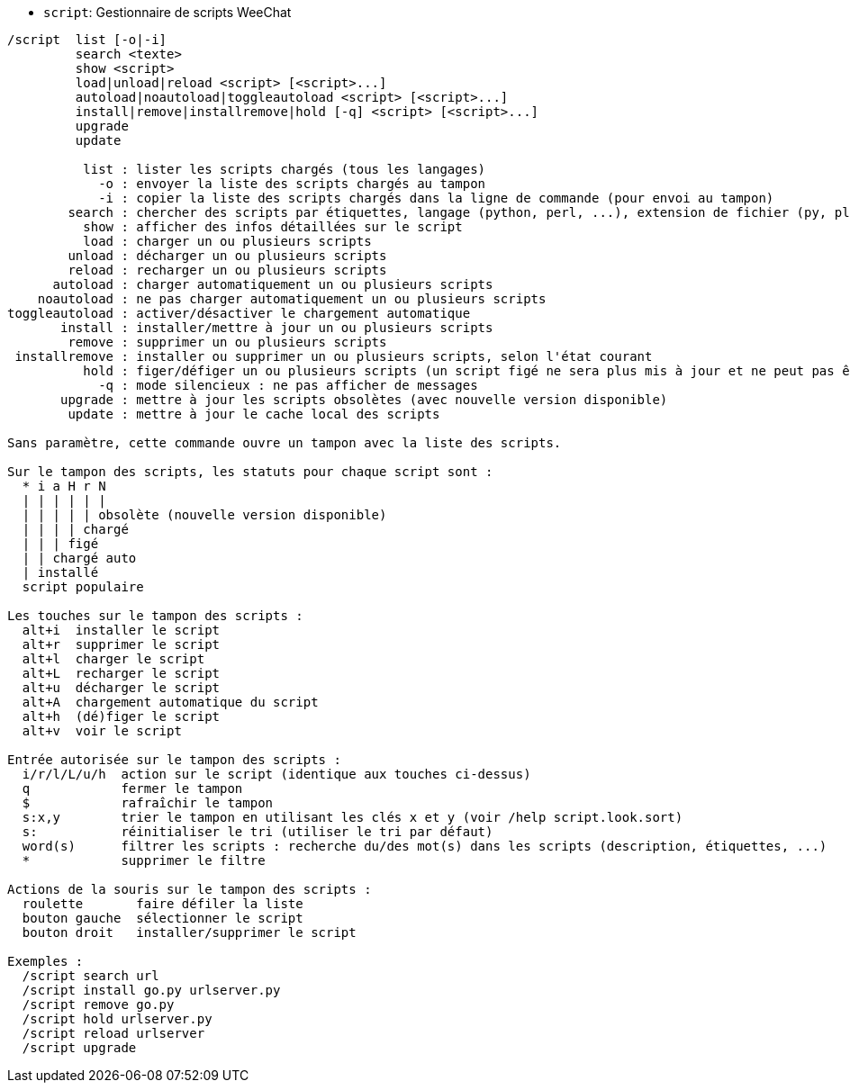 //
// This file is auto-generated by script docgen.py.
// DO NOT EDIT BY HAND!
//
[[command_script_script]]
* `+script+`: Gestionnaire de scripts WeeChat

----
/script  list [-o|-i]
         search <texte>
         show <script>
         load|unload|reload <script> [<script>...]
         autoload|noautoload|toggleautoload <script> [<script>...]
         install|remove|installremove|hold [-q] <script> [<script>...]
         upgrade
         update

          list : lister les scripts chargés (tous les langages)
            -o : envoyer la liste des scripts chargés au tampon
            -i : copier la liste des scripts chargés dans la ligne de commande (pour envoi au tampon)
        search : chercher des scripts par étiquettes, langage (python, perl, ...), extension de fichier (py, pl, ...) ou texte ; le résultat est affiché sur le tampon des scripts
          show : afficher des infos détaillées sur le script
          load : charger un ou plusieurs scripts
        unload : décharger un ou plusieurs scripts
        reload : recharger un ou plusieurs scripts
      autoload : charger automatiquement un ou plusieurs scripts
    noautoload : ne pas charger automatiquement un ou plusieurs scripts
toggleautoload : activer/désactiver le chargement automatique
       install : installer/mettre à jour un ou plusieurs scripts
        remove : supprimer un ou plusieurs scripts
 installremove : installer ou supprimer un ou plusieurs scripts, selon l'état courant
          hold : figer/défiger un ou plusieurs scripts (un script figé ne sera plus mis à jour et ne peut pas être supprimé)
            -q : mode silencieux : ne pas afficher de messages
       upgrade : mettre à jour les scripts obsolètes (avec nouvelle version disponible)
        update : mettre à jour le cache local des scripts

Sans paramètre, cette commande ouvre un tampon avec la liste des scripts.

Sur le tampon des scripts, les statuts pour chaque script sont :
  * i a H r N
  | | | | | |
  | | | | | obsolète (nouvelle version disponible)
  | | | | chargé
  | | | figé
  | | chargé auto
  | installé
  script populaire

Les touches sur le tampon des scripts :
  alt+i  installer le script
  alt+r  supprimer le script
  alt+l  charger le script
  alt+L  recharger le script
  alt+u  décharger le script
  alt+A  chargement automatique du script
  alt+h  (dé)figer le script
  alt+v  voir le script

Entrée autorisée sur le tampon des scripts :
  i/r/l/L/u/h  action sur le script (identique aux touches ci-dessus)
  q            fermer le tampon
  $            rafraîchir le tampon
  s:x,y        trier le tampon en utilisant les clés x et y (voir /help script.look.sort)
  s:           réinitialiser le tri (utiliser le tri par défaut)
  word(s)      filtrer les scripts : recherche du/des mot(s) dans les scripts (description, étiquettes, ...)
  *            supprimer le filtre

Actions de la souris sur le tampon des scripts :
  roulette       faire défiler la liste
  bouton gauche  sélectionner le script
  bouton droit   installer/supprimer le script

Exemples :
  /script search url
  /script install go.py urlserver.py
  /script remove go.py
  /script hold urlserver.py
  /script reload urlserver
  /script upgrade
----
